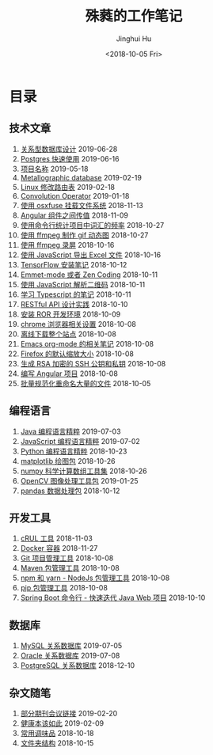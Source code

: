 # -*- org-export-with-toc: nil -*-
#+TITLE: 殊蕤的工作笔记
#+AUTHOR: Jinghui Hu
#+EMAIL: hujinghui@buaa.edu.cn
#+DATE: <2018-10-05 Fri>



[[file:static/image/2018/11/header.png]]

# codetta: start
# python3 genlink.py
# codetta: output
* 目录
** 技术文章
01. [[./article/relational-database-design.org][关系型数据库设计]] 2019-06-28
02. [[./article/postgres-quickstart.org][Postgres 快速使用]] 2019-06-16
03. [[./article/project-names.org][项目名称]] 2019-05-18
04. [[./article/metallographic-database.org][Metallographic database]] 2019-02-19
05. [[./article/router-command.org][Linux 修改路由表]] 2019-02-18
06. [[./article/convolution-operator.org][Convolution Operator]] 2019-01-18
07. [[./article/using-osxfuse-to-mount-filesystem.org][使用 osxfuse 挂载文件系统]] 2018-11-13
08. [[./article/angular-passing-value-between-component.org][Angular 组件之间传值]] 2018-11-09
09. [[./article/count-words-from-cli.org][使用命令行统计项目中词汇的频率]] 2018-10-27
10. [[./article/make-gif-images-with-ffmpeg.org][使用 ffmpeg 制作 gif 动态图]] 2018-10-27
11. [[./article/capture-screen-with-ffmpeg.org][使用 ffmpeg 录屏]] 2018-10-16
12. [[./article/export-excel-by-javascript.org][使用 JavaScript 导出 Excel 文件]] 2018-10-16
13. [[./article/tensorflow-startup-notes.org][TensorFlow 安装笔记]] 2018-10-12
14. [[./article/emmet-mode-or-zen-coding.org][Emmet-mode 或者 Zen Coding]] 2018-10-11
15. [[./article/qrcode-decoder-by-javascript.org][使用 JavaScript 解析二维码]] 2018-10-11
16. [[./article/typescript-learning-notes.org][学习 Typescript 的笔记]] 2018-10-11
17. [[./article/RESTful-API-in-Practice.org][RESTful API 设计实践]] 2018-10-10
18. [[./article/setup-ROR-enviroment.org][安装 ROR 开发环境]] 2018-10-09
19. [[./article/chrome-options.org][chrome 浏览器相关设置]] 2018-10-08
20. [[./article/download-all-site-via-wget.org][离线下载整个站点]] 2018-10-08
21. [[./article/emacs-org-mode-note.org][Emacs org-mode 的相关笔记]] 2018-10-08
22. [[./article/firefox-default-zoom-pixel.org][Firefox 的默认缩放大小]] 2018-10-08
23. [[./article/generate-ssh-key.org][生成 RSA 加密的 SSH 公钥和私钥]] 2018-10-08
24. [[./article/start-angular-project.org][编写 Angular 项目]] 2018-10-08
25. [[./article/rename-many-files.org][批量规范化重命名大量的文件]] 2018-10-05
** 编程语言
01. [[./lang/java-distilled.org][Java 编程语言精粹]] 2019-07-03
02. [[./lang/javascript-distilled.org][JavaScript 编程语言精粹]] 2019-07-02
03. [[./lang/python-distilled.org][Python 编程语言精粹]] 2018-10-23
04. [[./lang/python-lib-matplotlib.org][matplotlib 绘图包]] 2018-10-26
05. [[./lang/python-lib-numpy.org][numpy 科学计算数组工具集]] 2018-10-26
06. [[./lang/python-lib-opencv.org][OpenCV 图像处理工具包]] 2019-01-25
07. [[./lang/python-lib-pandas.org][pandas 数据处理包]] 2018-10-12
** 开发工具
01. [[./tool/curl.org][cRUL 工具]] 2018-11-03
02. [[./tool/docker.org][Docker 容器]] 2018-11-27
03. [[./tool/git.org][Git 项目管理工具]] 2018-10-08
04. [[./tool/maven.org][Maven 包管理工具]] 2018-10-08
05. [[./tool/npm-yarn-cli.org][npm 和 yarn - NodeJs 包管理工具]] 2018-10-08
06. [[./tool/pip-cli.org][pip 包管理工具]] 2018-10-08
07. [[./tool/springboot-cli.org][Spring Boot 命令行 - 快速迭代 Java Web 项目]] 2018-10-10
** 数据库
01. [[./database/mysql.org][MySQL 关系数据库]] 2019-07-05
02. [[./database/oracle.org][Oracle 关系数据库]] 2019-07-08
03. [[./database/postgres.org][PostgreSQL 关系数据库]] 2018-12-10
** 杂文随笔
01. [[./misc/journal-and-conference.org][部分期刊会议链接]] 2019-02-20
02. [[./misc/the-health-way.org][健康本该如此]] 2019-02-09
03. [[./misc/common-used-condiment.org][常用调味品]] 2018-10-18
04. [[./misc/folder-structure.org][文件夹结构]] 2018-10-15
# codetta: end
